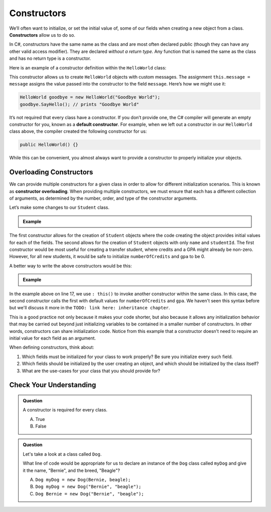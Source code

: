 .. index:: ! constructor

Constructors
============

We’ll often want to initialize, or set the initial value of, some of our
fields when creating a new object from a class. **Constructors** allow us to do
so.

In C#, constructors have the same name as the class and are most often
declared public (though they can have any other valid access modifier).
They are declared *without a return type*. Any function that is named
the same as the class and has no return type is a constructor.

Here is an example of a constructor definition within the ``HelloWorld``
class:

.. sourcecode:: c#
   :linenos:

   public class HelloWorld 
   {
      private string message = "Hello World";

      public HelloWorld(string message) 
      {
         this.message = message;
      }

      public void SayHello() 
      {
        Console.WriteLine(message);
      }

   }

This constructor allows us to create ``HelloWorld`` objects with custom
messages. The assignment ``this.message = message`` assigns the value
passed into the constructor to the field ``message``. Here’s how we
might use it:

.. sourcecode:: c#

   HelloWorld goodbye = new HelloWorld("Goodbye World");
   goodbye.SayHello(); // prints "Goodbye World"


.. index:: ! default constructor

It’s not required that every class have a constructor. If you don’t
provide one, the C# compiler will generate an empty constructor for
you, known as a **default constructor**. For example, when we left out a
constructor in our ``HelloWorld`` class above, the compiler created the
following constructor for us:

.. sourcecode:: c#

   public HelloWorld() {}

While this can be convenient, you almost always want to provide a
constructor to properly initialize your objects.

Overloading Constructors
------------------------

We can provide multiple constructors for a given class in order to allow
for different initialization scenarios. This is known as **constructor overloading**. 
When providing multiple constructors, we must ensure that
each has a different collection of arguments, as determined by the
number, order, and type of the constructor arguments.

Let’s make some changes to our ``Student`` class.

.. admonition:: Example

   .. sourcecode:: c#
      :linenos:

      public class Student 
      {

         public string Name { get; set; }
         public int StudentId { get; set; }
         public int NumberOfCredits { get; set; }
         public double Gpa { get; set; }

         public Student(string name, int studentId, int numberOfCredits, double gpa) 
         {
            Name = name;
            StudentId = studentId;
            NumberOfCredits = numberOfCredits;
            Gpa = gpa;
         }

         public Student(string name, int studentId) 
         {
            Name = name;
            StudentId = studentId;
            NumberOfCredits = 0;
            Gpa = 0.0;
         }

      }

The first constructor allows for the creation of ``Student`` objects
where the code creating the object provides initial values for each of
the fields. The second allows for the creation of ``Student`` objects
with only ``name`` and ``studentId``. The first constructor would be
most useful for creating a transfer student, where credits and a GPA
might already be non-zero. However, for all new students, it would be
safe to initialize ``numberOfCredits`` and ``gpa`` to be 0.

A better way to write the above constructors would be this:

.. admonition:: Example

   .. sourcecode:: c#
      :linenos:

      public class Student 
      {

         public string Name { get; set; }
         public int StudentId { get; set; }
         public int NumberOfCredits { get; set; }
         public double Gpa { get; set; }

         public Student(string name, int studentId, int numberOfCredits, double gpa) 
         {
            Name = name;
            StudentId = studentId;
            NumberOfCredits = numberOfCredits;
            Gpa = gpa;
         }

         public Student(string name, int studentId) : this(name, studentId, 0, 0.0) {}

      }

In the example above on line 17, we use ``: this()`` to invoke another
constructor within the same class. In this case, the second constructor calls
the first with default values for ``numberOfCredits`` and ``gpa``. We haven't seen
this syntax before but we'll discuss it more in the ``TODO: link here: inheritance chapter``.

This is a good practice not only because it makes your code
shorter, but also because it allows any initialization behavior that may
be carried out beyond just initializing variables to be contained in a
smaller number of constructors. In other words, constructors can share
initialization code. Notice from this example that a constructor doesn’t
need to require an initial value for each field as an argument.

When defining constructors, think about:

#. Which fields must be initialized for your class to work properly? Be sure
   you initialize every such field.
#. Which fields should be initialized by the user creating an object, and
   which should be initialized by the class itself?
#. What are the use-cases for your class that you should provide for?

Check Your Understanding
------------------------

.. admonition:: Question

   A constructor is required for every class.

   A. True
   B. False

.. ans: False, a constructor is not required for every class.

.. admonition:: Question

   Let's take a look at a class called ``Dog``.

   .. sourcecode:: c#
      :linenos:

      public class Dog 
      {
         public string Name { get; set; }
         public string Breed { get; set; }

         public Dog(string name, string breed) 
         {
            Name = name;
            Breed = breed;
         }

      }

   What line of code would be appropriate for us to declare an instance of the ``Dog`` 
   class called ``myDog`` and give it the name, "Bernie", and the breed, "Beagle"?

   A. ``Dog myDog = new Dog(Bernie, beagle);``
   B. ``Dog myDog = new Dog("Bernie", "beagle");``
   C. ``Dog Bernie = new Dog("Bernie", "beagle");``

.. ans: B, ``Dog myDog = new Dog("Bernie", "beagle");``.
